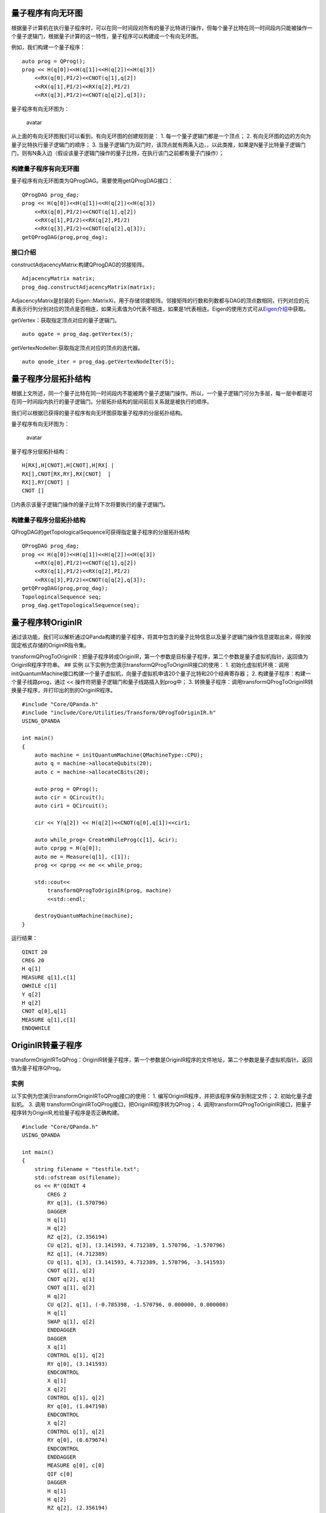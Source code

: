 量子程序有向无环图
==================

根据量子计算机在执行量子程序时，可以在同一时间段对所有的量子比特进行操作，但每个量子比特在同一时间段内只能被操作一个量子逻辑门，根据量子计算的这一特性，量子程序可以构建成一个有向无环图。

例如，我们构建一个量子程序：

::

    auto prog = QProg();
    prog << H(q[0])<<H(q[1])<<H(q[2])<<H(q[3])
        <<RX(q[0],PI/2)<<CNOT(q[1],q[2])
        <<RX(q[1],PI/2)<<RX(q[2],PI/2)
        <<RX(q[3],PI/2)<<CNOT(q[q[2],q[3]);

量子程序有向无环图为：

.. figure:: ./images/量子程序DAG.png
   :alt: avatar

   avatar
从上面的有向无环图我们可以看到，有向无环图的创建规则是： 1.
每一个量子逻辑门都是一个顶点； 2.
有向无环图的边的方向为量子比特执行量子逻辑门的顺序； 3.
当量子逻辑门为双门时，该顶点就有两条入边，，以此类推，如果是N量子比特量子逻辑门门，则有N条入边（假设该量子逻辑门操作的量子比特，在执行该门之前都有量子门操作）；

构建量子程序有向无环图
----------------------

量子程序有向无环图类为QProgDAG。需要使用getQProgDAG接口：

::

    QProgDAG prog_dag;
    prog << H(q[0])<<H(q[1])<<H(q[2])<<H(q[3])
        <<RX(q[0],PI/2)<<CNOT(q[1],q[2])
        <<RX(q[1],PI/2)<<RX(q[2],PI/2)
        <<RX(q[3],PI/2)<<CNOT(q[q[2],q[3]);
    getQProgDAG(prog,prog_dag);

接口介绍
--------

constructAdjacencyMatrix:构建QProgDAG的邻接矩阵。

::

    AdjacencyMatrix matrix;
    prog_dag.constructAdjacencyMatrix(matrix);

AdjacencyMatrix是封装的
Eigen::MatrixXi，用于存储邻接矩阵。邻接矩阵的行数和列数都与DAG的顶点数相同，行列对应的元素表示行列分别对应的顶点是否相连，如果元素值为0代表不相连，如果是1代表相连。Eigen的使用方式可从\ `Eigen介绍 <http://eigen.tuxfamily.org/dox/index.html>`__\ 中获取。

getVertex：获取指定顶点对应的量子逻辑门。

::

    auto qgate = prog_dag.getVertex(5);

getVertexNodeIter:获取指定顶点对应的顶点的迭代器。

::

    auto qnode_iter = prog_dag.getVertexNodeIter(5);

量子程序分层拓扑结构
====================

根据上文所述，同一个量子比特在同一时间段内不能被两个量子逻辑门操作。所以，一个量子逻辑门可分为多层，每一层中都是可在同一时间段内执行的量子逻辑门。分层拓扑结构的层间前后关系就是被执行的顺序。

我们可以根据已获得的量子程序有向无环图获取量子程序的分层拓扑结构。

量子程序有向无环图为：

.. figure:: ./images/量子程序DAG.png
   :alt: avatar

   avatar
量子程序分层拓扑结构：

::

    H[RX],H[CNOT],H[CNOT],H[RX] |
    RX[],CNOT[RX,RY],RX[CNOT]  | 
    RX[],RY[CNOT] | 
    CNOT []

[]内表示该量子逻辑门操作的量子比特下次将要执行的量子逻辑门。

构建量子程序分层拓扑结构
------------------------

QProgDAG的getTopologicalSequence可获得指定量子程序的分层拓扑结构

::

    QProgDAG prog_dag;
    prog << H(q[0])<<H(q[1])<<H(q[2])<<H(q[3])
        <<RX(q[0],PI/2)<<CNOT(q[1],q[2])
        <<RX(q[1],PI/2)<<RX(q[2],PI/2)
        <<RX(q[3],PI/2)<<CNOT(q[q[2],q[3]);
    getQProgDAG(prog,prog_dag);
    TopologincalSequence seq;
    prog_dag.getTopologicalSequence(seq);

量子程序转OriginIR
==================

通过该功能，我们可以解析通过QPanda构建的量子程序，将其中包含的量子比特信息以及量子逻辑门操作信息提取出来，得到按固定格式存储的OriginIR指令集。

transformQProgToOriginIR：把量子程序转成OriginIR，第一个参数是目标量子程序，第二个参数是量子虚拟机指针，返回值为OriginIR程序字符串。
## 实例 以下实例为您演示transformQProgToOriginIR接口的使用： 1.
初始化虚拟机环境：调用initQuantumMachine接口构建一个量子虚拟机，向量子虚拟机申请20个量子比特和20个经典寄存器；
2. 构建量子程序：构建一个量子线路prog，通过 <<
操作符把量子逻辑门和量子线路插入到prog中； 3.
转换量子程序：调用transformQProgToOriginIR转换量子程序，并打印出的到的OriginIR程序。

::

    #include "Core/QPanda.h"
    #include "include/Core/Utilities/Transform/QProgToOriginIR.h"
    USING_QPANDA

    int main()
    {
        auto machine = initQuantumMachine(QMachineType::CPU);
        auto q = machine->allocateQubits(20);
        auto c = machine->allocateCBits(20);

        auto prog = QProg();
        auto cir = QCircuit();
        auto cir1 = QCircuit();

        cir << Y(q[2]) << H(q[2])<<CNOT(q[0],q[1])<<cir1;

        auto while_prog= CreateWhileProg(c[1], &cir);
        auto cprpg = H(q[0]);
        auto me = Measure(q[1], c[1]); 
        prog << cprpg << me << while_prog;

        std::cout<<
            transformQProgToOriginIR(prog, machine)
            <<std::endl;

        destroyQuantumMachine(machine);
    }

运行结果：

::

    QINIT 20
    CREG 20
    H q[1]
    MEASURE q[1],c[1]
    QWHILE c[1]
    Y q[2]
    H q[2]
    CNOT q[0],q[1]
    MEASURE q[1],c[1]
    ENDQWHILE

OriginIR转量子程序
==================

transformOriginIRToQProg：OriginIR转量子程序，第一个参数是OriginIR程序的文件地址，第二个参数是量子虚拟机指针。返回值为量子程序QProg。

实例
----

以下实例为您演示transformOriginIRToQProg接口的使用： 1.
编写OriginIR程序，并把该程序保存到制定文件； 2. 初始化量子虚拟机。 3.
调用 transformOriginIRToQProg接口，把OriginIR程序转为QProg； 4.
调用transformQProgToOriginIR接口，把量子程序转为OriginIR,检验量子程序是否正确构建。

::

    #include "Core/QPanda.h"
    USING_QPANDA

    int main()
    {
        string filename = "testfile.txt";
        std::ofstream os(filename);
        os << R"(QINIT 4
            CREG 2
            RY q[3], (1.570796)
            DAGGER
            H q[1]
            H q[2]
            RZ q[2], (2.356194)
            CU q[2], q[3], (3.141593, 4.712389, 1.570796, -1.570796)
            RZ q[1], (4.712389)
            CU q[1], q[3], (3.141593, 4.712389, 1.570796, -3.141593)
            CNOT q[1], q[2]
            CNOT q[2], q[1]
            CNOT q[1], q[2]
            H q[2]
            CU q[2], q[1], (-0.785398, -1.570796, 0.000000, 0.000000)
            H q[1]
            SWAP q[1], q[2]
            ENDDAGGER
            DAGGER
            X q[1]
            CONTROL q[1], q[2]
            RY q[0], (3.141593)
            ENDCONTROL
            X q[1]
            X q[2]
            CONTROL q[1], q[2]
            RY q[0], (1.047198)
            ENDCONTROL
            X q[2]
            CONTROL q[1], q[2]
            RY q[0], (0.679674)
            ENDCONTROL
            ENDDAGGER
            MEASURE q[0], c[0]
            QIF c[0]
            DAGGER
            H q[1]
            H q[2]
            RZ q[2], (2.356194)
            CU q[2], q[3], (3.141593, 4.712389, 1.570796, -1.570796)
            RZ q[1], (4.712389)
            CU q[1], q[3], (3.141593, 4.712389, 1.570796, -3.141593)
            CNOT q[1], q[2]
            CNOT q[2], q[1]
            CNOT q[1], q[2]
            H q[2]
            CU q[2], q[1], (-0.785398, -1.570796, 0.000000, 0.000000)
            H q[1]
            ENDDAGGER 
            ENDQIF

            )"
            ;
        os.close();

        init();
        extern QuantumMachine* global_quantum_machine;
        QProg prog = QPanda::transformOriginIRToQProg(filename, global_quantum_machine);

        std::cout << 
            transformQProgToOriginIR(prog, global_quantum_machine);
            <<std::endl;
        return 0;
    }

运行结果：

::

    QINIT 4
    CREG 2
    RY q[3], (1.570796)
    DAGGER
    H q[1]
    H q[2]
    RZ q[2], (2.356194)
    CU q[2], q[3], (3.141593, 4.712389, 1.570796, -1.570796)
    RZ q[1], (4.712389)
    CU q[1], q[3], (3.141593, 4.712389, 1.570796, -3.141593)
    CNOT q[1], q[2]
    CNOT q[2], q[1]
    CNOT q[1], q[2]
    H q[2]
    CU q[2], q[1], (-0.785398, -1.570796, 0.000000, 0.000000)
    H q[1]
    SWAP q[1], q[2]
    ENDDAGGER
    DAGGER
    X q[1]
    CONTROL q[1], q[2]
    RY q[0], (3.141593)
    ENDCONTROL
    X q[1]
    X q[2]
    CONTROL q[1], q[2]
    RY q[0], (1.047198)
    ENDCONTROL
    X q[2]
    CONTROL q[1], q[2]
    RY q[0], (0.679674)
    ENDCONTROL
    ENDDAGGER
    MEASURE q[0], c[0]
    QIF c[0]
    DAGGER
    H q[1]
    H q[2]
    RZ q[2], (2.356194)
    CU q[2], q[3], (3.141593, 4.712389, 1.570796, -1.570796)
    RZ q[1], (4.712389)
    CU q[1], q[3], (3.141593, 4.712389, 1.570796, -3.141593)
    CNOT q[1], q[2]
    CNOT q[2], q[1]
    CNOT q[1], q[2]
    H q[2]
    CU q[2], q[1], (-0.785398, -1.570796, 0.000000, 0.000000)
    H q[1]
    ENDDAGGER 
    ENDQIF

量子程序转QASM
==============

通过该功能模块，你可以解析通过QPanda2构建的量子程序，将其中包含的量子比特信息以及量子逻辑门操作信息提取出来，得到按固定格式存储的QASM指令集。

QASM介绍
--------

QASM(Quantum Assembly Language)是IBM公司提出的量子汇编语言，与 OriginIR
的语法规则类似，一段QASM代码如下所示：

::

    OPENQASM 2.0;
    include "qelib1.inc";
    qreg q[10];
    creg c[10];

    x q[0];
    h q[1];
    tdg q[2];
    sdg q[2];
    cx q[0],q[2];
    cx q[1],q[4];
    u1(pi) q[0];
    u2(pi,pi) q[1];
    u3(pi,pi,pi) q[2];
    cz q[2],q[5];
    ccx q[3],q[4],q[6];
    cu3(pi,pi,pi) q[0],q[1];
    measure q[2] -> c[2];
    measure q[0] -> c[0];

需要注意的是，QASM的语法格式与OriginIR形相似而神不同，主要区别有以下几点:
1.
OriginIR对于需要进行转置共轭操作的量子逻辑门与量子线路，需要将目标置于DAGGER与ENDAGGER语句之间，而QASM会直接进行转化。
2.
OriginIR支持对量子逻辑门与量子线路施加控制操作，而QASM不支持，在对量子程序转化QASM指令集之前，会对其中包含的控制操作进行分解。

QPanda提供了QASM转换工具接口 std::string transformQProgToQASM(QProg &,
QuantumMachine\*) 该接口使用非常简单，具体可参考下方示例程序。

实例
----

下面的例程通过简单的接口调用演示了量子程序转化QASM指令集的过程

::

    #include "Core/QPanda.h"
    USING_QPANDA

    int main(void)
    {
        auto qvm = initQuantumMachine();

        auto prog = CreateEmptyQProg();
        auto cir = CreateEmptyCircuit();

        auto q = qvm->allocateQubits(6);
        auto c = qvm->allocateCBits(6);


        cir << Y(q[2]) << H(q[2]);
        cir.setDagger(true);

        auto h1 = H(q[1]);
        h1.setDagger(true);

        prog << H(q[1])
             << X(q[2])
             << h1
             << RX(q[1], 2 / PI)
             << cir
             << CR(q[1], q[2], PI / 2)
             <<MeasureAll(q,c);

        std::cout << transformQProgToQASM(prog,qvm);

        destroyQuantumMachine(qvm);
        return 0;
    }

具体步骤如下:

1. 首先在主程序中用 initQuantumMachine()
   初始化一个量子虚拟机对象，用于管理后续一系列行为
2. 接着用 allocateQubits() 和 allocateCBits()
   初始化量子比特与经典寄存器数目
3. 然后调用 CreateEmptyQProg()
   构建一个空的量子程序，然后往该量子程序中插入量子逻辑门
4. 最后调用接口 transformQProgToQASM 输出QASM指令集并用
   destroyQuantumMachine 释放系统资源。

运行结果如下：

::

    OPENQASM 2.0;
    include "qelib1.inc";
    qreg q[6];
    creg c[6];
    h q[1];
    x q[2];
    hdg q[1];
    rx(0.636620) q[1];
    hdg q[2];
    ydg q[2];
    cr(1.570796) q[1],q[2];
    measure q[0] -> c[0];
    measure q[1] -> c[1];
    measure q[2] -> c[2];
    measure q[3] -> c[3];
    measure q[4] -> c[4];
    measure q[5] -> c[5];

量子程序转化为Quil
==================

Quil可以从一个很低级的层次直接描述量子程序、量子算法，它的地位类似于经典计算机中的硬件描述语言或者汇编语言。Quil基本采用“指令+参数列表”的设计方法。一个简单的量子程序例子如下：

::

    X 0
    Y 1
    CNOT 0 1
    H 0
    RX(-3.141593) 0
    MEASURE 1 [0]

1. X 的作用是对目标量子比特进行 Pauli-X 门操作。与之类似的关键词有 Y 、Z
   、 H 等等。
2. Y 的作用是对目标量子比特进行 Pauli-Y 门操作。
3. CNOT 的作用是对两个量子比特执行 CNOT
   操作。输入参数为控制量子比特序号和目标量子比特序号。
4. H 的作用是对目标量子比特进行 Hadamard 门操作。
5. MEASURE
   的作用对目标量子比特进行测量并将测量结果保存在对应的经典寄存器里面，输入参数为目标量子比特序号和保存测量结果的经典寄存器序号。

上述仅为Quil指令集语法的一小部分， 详细介绍请参考
`pyQuil <https://pyquil.readthedocs.io/en/stable/compiler.html>`__ 。

接口介绍
--------

QProgToQuil
类是QPanda2提供的一个将量子程序转换为Quil指令集的工具类，我们先用QPanda2构建一个量子程序：

::

    QProg prog;
    auto qubits = qvm->allocateQubits(4);
    auto cbits = qvm->allocateCBits(4);

    prog << X(qvec[0])
         << Y(qvec[1])
         << H(qvec[0])
         << RX(qvec[0], 3.14)
         << Measure(qvec[1], cvec[0]);

然后调用 QProgToQuil 类实现转化

::

    QProgToQuil t(qvm);
    t.transform(prog);
    std::string instructions = t.getInsturctions();

我们还可以使用QPanda2封装的一个接口：

::

    std::string instructions = transformQProgToQuil(prog, qvm);

实例
----

::

    #include "Core/QPanda.h"
    USING_QPANDA

    int main(void)
    {
        auto qvm = initQuantumMachine(QMachineType::CPU);
        auto qubits = qvm->allocateQubits(4);
        auto cbits = qvm->allocateCBits(4);
        QProg prog;
        prog << X(qubits[0])
             << Y(qubits[1])
             << H(qubits[2])
             << RX(qubits[3], 3.14)
             << Measure(qubits[0], cbits[0]);

        std::string instructions = transformQProgToQuil(prog, qvm);
        std::cout << instructions << std::endl;
        destroyQuantumMachine(qvm);
        return 0;
    }

运行结果：

::

    X 0
    Y 1
    H 2
    RX(3.140000) 3
    MEASURE 0 [0]

替换量子程序中指定结构的量子线路
================================

在量子计算中，存在一些量子逻辑门或量子线路是可以相互替代的：

::

    SWAP i,j = CNOT i,j+H i+Hj+CNOT i,j+H i+Hj +CNOT i,j 

如图：

.. figure:: ./images/SWAP_CNOT.png
   :alt: avatar

   avatar
而在量子程序中，可能存在多个相同结构的子量子线路或多个相同的量子逻辑门，替换量子程序中指定结构的量子线路的功能就是找这些相同结构的子量子线路并把它们替换成目标量子线路。
## 接口介绍
replaceSubGraph：替换量子程序中指定结构的量子线路,输入参数一为目标量子程序，输入参数二为目标量子线路，输入参数三为替换量子线路。返回值为替换后的量子程序。

::

    QProg new_prog = replaceSubGraph(prog,target_circuit,replace_circuit);

实例
----

::

    #include "Core/QPanda.h"
    USING_QPANDA

    int main(void)
    {
        auto qvm = initQuantumMachine(QMachineType::CPU);
        auto qubits = qvm->allocateQubits(2);
        auto cbits = qvm->allocateCBits(2);
        QProg prog;
        prog << H(qubits[0])
             << H(qubits[1])
             << CNOT(qubits[0],qubits[1])
             << RX(qubits[0], 3.14)
             << H(qubits[1])
             << Measure(qubits[0], cbits[0]);
        QCircuit target_cir;
        target_cir<< H(qubits[1])
                  << CNOT(qubits[0],qubits[1])
                  << H(qubits[1]);
        QCircuit replace_cir;
        replace_cir <<  CZ(qubits[0],qubits[1]);

        std::string instructions = transformQProgToOriginIR(prog, qvm);
        std::cout << "before replace" << std::endl;
        std::cout << instructions << std::endl;
        std::cout << std::endl;
        auto new_prog = replaceSubGraph(prog,target_cir,replace_cir);

        std::string new_instructions = transformQProgToOriginIR(prog, qvm);
        std::cout << "after replace" << std::endl;
        std::cout << instructions << std::endl;
        destroyQuantumMachine(qvm);
        return 0;
    }

具体步骤如下:

1. 首先在主程序中用 initQuantumMachine()
   初始化一个量子虚拟机对象，用于管理后续一系列行为
2. 接着用 allocateQubits() 和 allocateCBits()
   初始化量子比特与经典寄存器数目
3. 然后构建prog、target\_cir、replace\_cir，打印出prog的OriginIR；
4. 最后调用接口
   replaceSubGraph替代目标量子线路，并打印出new\_prog的OriginIR。

运算结果

::

    before replace
    QINIT 2
    CREG 2
    H q[0]
    H q[1]
    CNOT q[0],q[1]
    RX q[0], (3.14)
    H q[1]
    MEASURE q[0], c[0]

    after replace
    QINIT 2
    CREG 2
    H q[0]
    CZ q[0],q[1]
    RX q[0], (3.14)
    MEASURE q[0], c[0]

使用replaceSubGraph需要注意 1. 量子程序中不能包含QIf，QWhile； 2.
目标量子线路和替代量子线路控制的量子比特必须一一对应。

获取量子线路对应矩阵
====================

接口getMatrix可以获得输入线路的对应矩阵，有3个输出参数，一个量子线路QCircuit(或者Qprog)，另外两个是可选参数：迭代器开始位置和结束位置，用于指定一个要获取对应矩阵信息的线路区间，如果这两个参数为空，代表要获取整个量子线路的矩阵信息。

**注意：使用getMatrix需要注意的是量子线路中不能包含测量操作。** ## 实例

::

    #include "Core/QPanda.h"
    USING_QPANDA

    int main(void)
    {
        auto qvm = initQuantumMachine(QMachineType::CPU);
        auto qubits = qvm->allocateQubits(2);
        auto cbits = qvm->allocateCBits(2);

        target_cir<< H(qubits[1])
                  << CNOT(qubits[0],qubits[1])
                  << H(qubits[1]);

        auto cir_Matrix = getMatrix(target_cir);

        destroyQuantumMachine(qvm);
        return 0;
    }

具体步骤如下:

1. 首先在主程序中用 initQuantumMachine()
   初始化一个量子虚拟机对象，用于管理后续一系列行为
2. 接着用 allocateQubits() 和 allocateCBits()
   初始化量子比特与经典寄存器数目
3. 然后构建target\_cir；
4. 最后调用接口 getMatrix输出量子线路的对应矩阵；

判断量子逻辑门是否匹配量子拓扑结构。
====================================

每一款量子芯片都有其特殊的量子比特拓扑结构,例如IBM QX3：

.. figure:: ./images/IBM_Qubits.png
   :alt: avatar

   avatar
从图中可知，量子芯片中的每个量子比特不是两两相连的，不相连的量子比特之间是不能直接执行多门操作的。所以在执行量子程序之前需要先判断量子程序中的双门（多门）操作是否适配量子比特拓扑结构。

接口介绍
--------

isMatchTopology：判断量子逻辑门是否符合量子比特拓扑结构。第一个输入参数是目标量子逻辑门QGate，第二个输入参数是量子比特拓扑结构，返回值为布尔值，表示目标量子逻辑门是否满足量子比特拓扑结构。True为满足，False为不满足。

::


    vector<vector<int>> 
        qubits_topology = { {0,1,1,0},
                                {1,0,0,1},
                                {1,0,0,1},
                                {0,1,1,0} };

    bool result = isMatchTopology(CNOT(q[1],q[3]),qubits_topology)

在使用isMatchTopology前需要先构建指定量子芯片的量子比特拓扑结构邻接矩阵qubits\_topology。

从以上示例可以看出，qubits\_topology有四个量子比特，量子比特拓扑图如下：

.. figure:: ./images/My_Qubits.png
   :alt: avatar

   avatar
CNOT逻辑门操作的是1,3号量子比特，而从图中可以看出1,3号量子比特是相连的，所以得到的结果为true。

获得指定位置的量子逻辑门的相邻量子逻辑门
========================================

接口getAdjacentQGateType可以获得量子程序中指定位置的量子逻辑门的相邻逻辑门。第一个输入参数为目标量子程序QProg，第二个是目标量子逻辑门在量子程序中的迭代器，第三个输出参数是目标量子逻辑门的相邻量子逻辑门迭代器的集合。
## 实例 以下实例展示getAdjacentQGateType接口的使用方式： 1.
构建一个量子程序prog； 2. 获取prog的第一个量子逻辑门的迭代器node\_iter；
3. 调用getAdjacentQGateType接口获取node\_iter的相邻逻辑门的迭代器集合。

::

    prog << H(q[0])<<H(q[1])<<H(q[2])<<H(q[3])
        <<RX(q[0],PI/2)<<CNOT(q[1],q[2])
        <<RX(q[1],PI/2)<<RX(q[2],PI/2)
        <<RX(q[3],PI/2)<<CNOT(q[q[2],q[3]);
    auto node_iter= prog.getFirstNodeIter();
    vector<NodeIter> node_iter_vector;
    getAdjacentQGateType(prog,node_iter,node_iter_vector);

在使用getAdjacentQGateType接口时，我们需要注意以下几点： 1.
目标量子逻辑门相邻量子逻辑门迭代器的集合永远包含两个元素；第一个元素是前一个量子逻辑门的迭代器，第二个元素是后一个量子逻辑门的迭代器。

2. 如果目标量子逻辑门是量子程序的第一个节点，那么输出的参数目标量子逻辑门相邻量子逻辑门迭代器的集合中则只能获取目标量子逻辑门后一个量子逻辑门的迭代器，集合的第一个元素为空迭代器。

3. 如果目标量子逻辑门是量子程序的最后一个量子逻辑门，那么输出的参数目标量子逻辑门相邻量子逻辑门迭代器的集合中则只能获取目标量子逻辑门前一个量子逻辑门的迭代器，集合的第二个元素为空迭代器。
4. 如果目标量子逻辑门前一个节点是QIf或者QWhile，那么输出的参数目标量子逻辑门相邻量子逻辑门迭代器的集合中则只能获取目标量子逻辑门后一个量子逻辑门的迭代器，集合的第一个元素为空迭代器。

5. 如果目标量子逻辑门后一个节点是QIf或者QWhile，那么输出的参数目标量子逻辑门相邻量子逻辑门迭代器的集合中则只能获取目标量子逻辑门前一个量子逻辑门的迭代器，集合的第二个元素为空迭代器。

6. 如果目标量子逻辑门是QWhile的第一个量子逻辑门，那么输出的参数目标量子逻辑门相邻量子逻辑门迭代器的集合中则只能获取目标量子逻辑门后一个量子逻辑门的迭代器，集合的第一个元素为空迭代器。

7. 如果目标量子逻辑门是QWhile的最后量子逻辑门，那么输出的参数目标量子逻辑门相邻量子逻辑门迭代器的集合中则只能获取目标量子逻辑门前一个量子逻辑门的迭代器，集合的第二个元素为空迭代器。

判断两个量子逻辑门是否可交换位置
================================

接口isSwappable可判断量子程序中两个指定位置的量子逻辑门是否可以交换位置。输入参数一为量子程序QProg，输入参数二，三是需要判断的两个量子逻辑门的迭代器。返回值为布尔值，True表示可交换，False表示不可交换。

实例
----

以下实例展示isSwappable接口的使用方式： 1. 构建一个量子程序prog； 2.
获取prog的第一个量子逻辑门的迭代器node\_iter和最后一个量逻辑门的迭代器last\_node\_iter；
3. 调用isSwappable接口判断指定位置的两个逻辑门能否交换位置。

::

    prog << H(q[0])<<H(q[1])<<H(q[2])<<H(q[3])
        <<RX(q[0],PI/2)<<CNOT(q[1],q[2])
        <<RX(q[1],PI/2)<<RX(q[2],PI/2)
        <<RX(q[3],PI/2)<<CNOT(q[q[2],q[3]);
    auto node_iter= prog.getFirstNodeIter();
    auto last_node_iter= prog.getLastNodeIter();
    vector<NodeIter> node_iter_vector;
    bool result = isSwappable(prog,node_iter,last_node_iter);

判断逻辑门是否属于量子芯片支持的量子逻辑门集合
==============================================

量子芯片支持的量子逻辑门集合可在元数据配置文件QPandaConfig.xml
中配置。如果我们没有设置配置文件，QPanda会默认设置一个默认量子逻辑门集合。

默认集合如下所示：

::

        single_gates.push_back("RX");
        single_gates.push_back("RY");
        single_gates.push_back("RZ");
        single_gates.push_back("X1");
        single_gates.push_back("H");
        single_gates.push_back("S");

        double_gates.push_back("CNOT");
        double_gates.push_back("CZ");
        double_gates.push_back("ISWAP");

配置文件可仿照下面设置:

::

    <QGate>
        <SingleGate>
            <Gate time = "2">rx</Gate>
            <Gate time = "2">Ry</Gate>
            <Gate time = "2">RZ</Gate>
            <Gate time = "2">S</Gate>
            <Gate time = "2">H</Gate>
            <Gate time = "2">X1</Gate>
        </SingleGate>
        <DoubleGate>
            <Gate time = "5">CNOT</Gate>
            <Gate time = "5">CZ</Gate>
            <Gate time = "5">ISWAP</Gate>
        </DoubleGate>
    </QGate>

从上面的示例中我们可以得到，量子芯片支持RX，RY，RZ，S，H，X1，CNOT，CZ，ISWAP门。在配置文件配置完成后，我们可以调用接口isSupportedGateType，判断逻辑门是否属于量子芯片支持的量子逻辑门集合。isSupportedGateType接口只有一个参数：目标量子逻辑门；

::

    auto qgate = X(q[1])
    bool result = isSupportedGateType(qgate);


